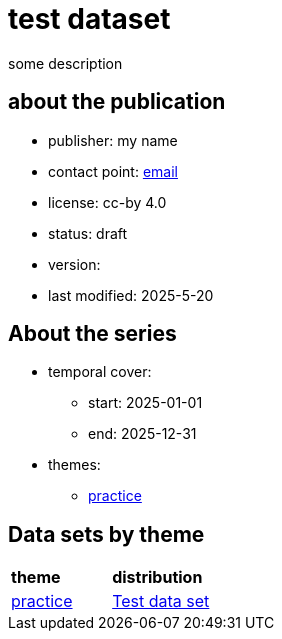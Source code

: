 = test dataset

some description

== about the publication

* publisher: my name
* contact point: mailto:my.name@example.com[email]
* license: cc-by 4.0
* status: draft
* version: 
* last modified: 2025-5-20



== About the series
* temporal cover:
** start: 2025-01-01
** end: 2025-12-31
* themes:
** link:bsd.adoc[practice]

== Data sets by theme
[cols= "1, 1"]
|===
|*theme*
| *distribution*

|link:bsd.adoc[practice]
|link:herrcgre.adoc[Test data set]

|===


